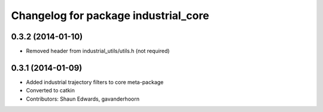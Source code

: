 ^^^^^^^^^^^^^^^^^^^^^^^^^^^^^^^^^^^^^
Changelog for package industrial_core
^^^^^^^^^^^^^^^^^^^^^^^^^^^^^^^^^^^^^

0.3.2 (2014-01-10)
------------------
* Removed header from industrial_utils/utils.h (not required)
0.3.1 (2014-01-09)
------------------
* Added industrial trajectory filters to core meta-package
* Converted to catkin
* Contributors: Shaun Edwards, gavanderhoorn
